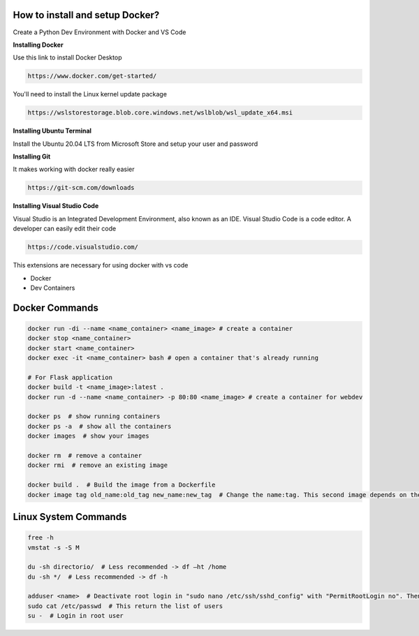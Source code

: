 How to install and setup Docker?
===============
Create a Python Dev Environment with Docker and VS Code

**Installing Docker**

Use this link to install Docker Desktop

.. code-block:: bash

    https://www.docker.com/get-started/

You'll need to install the Linux kernel update package

.. code-block:: bash

    https://wslstorestorage.blob.core.windows.net/wslblob/wsl_update_x64.msi

**Installing Ubuntu Terminal**

Install the Ubuntu 20.04 LTS from Microsoft Store and setup your user and password

**Installing Git**

It makes working with docker really easier

.. code-block:: bash

    https://git-scm.com/downloads

**Installing Visual Studio Code**

Visual Studio is an Integrated Development Environment, also known as an IDE. Visual Studio Code is a code editor. A developer can easily edit their code

.. code-block:: bash

    https://code.visualstudio.com/

This extensions are necessary for using docker with vs code

* Docker
* Dev Containers

Docker Commands
===============

.. code-block:: bash

    docker run -di --name <name_container> <name_image> # create a container
    docker stop <name_container>
    docker start <name_container>
    docker exec -it <name_container> bash # open a container that's already running
    
    # For Flask application
    docker build -t <name_image>:latest .
    docker run -d --name <name_container> -p 80:80 <name_image> # create a container for webdev

    docker ps  # show running containers
    docker ps -a  # show all the containers
    docker images  # show your images

    docker rm  # remove a container
    docker rmi  # remove an existing image
    
    docker build .  # Build the image from a Dockerfile
    docker image tag old_name:old_tag new_name:new_tag  # Change the name:tag. This second image depends on the original one.

Linux System Commands
===============

.. code-block:: bash
    
    free -h
    vmstat -s -S M
    
    du -sh directorio/  # Less recommended -> df –ht /home
    du -sh */  # Less recommended -> df -h
    
    adduser <name>  # Deactivate root login in "sudo nano /etc/ssh/sshd_config" with "PermitRootLogin no". Then "/etc/init.d/ssh restart"
    sudo cat /etc/passwd  # This return the list of users
    su -  # Login in root user
    
